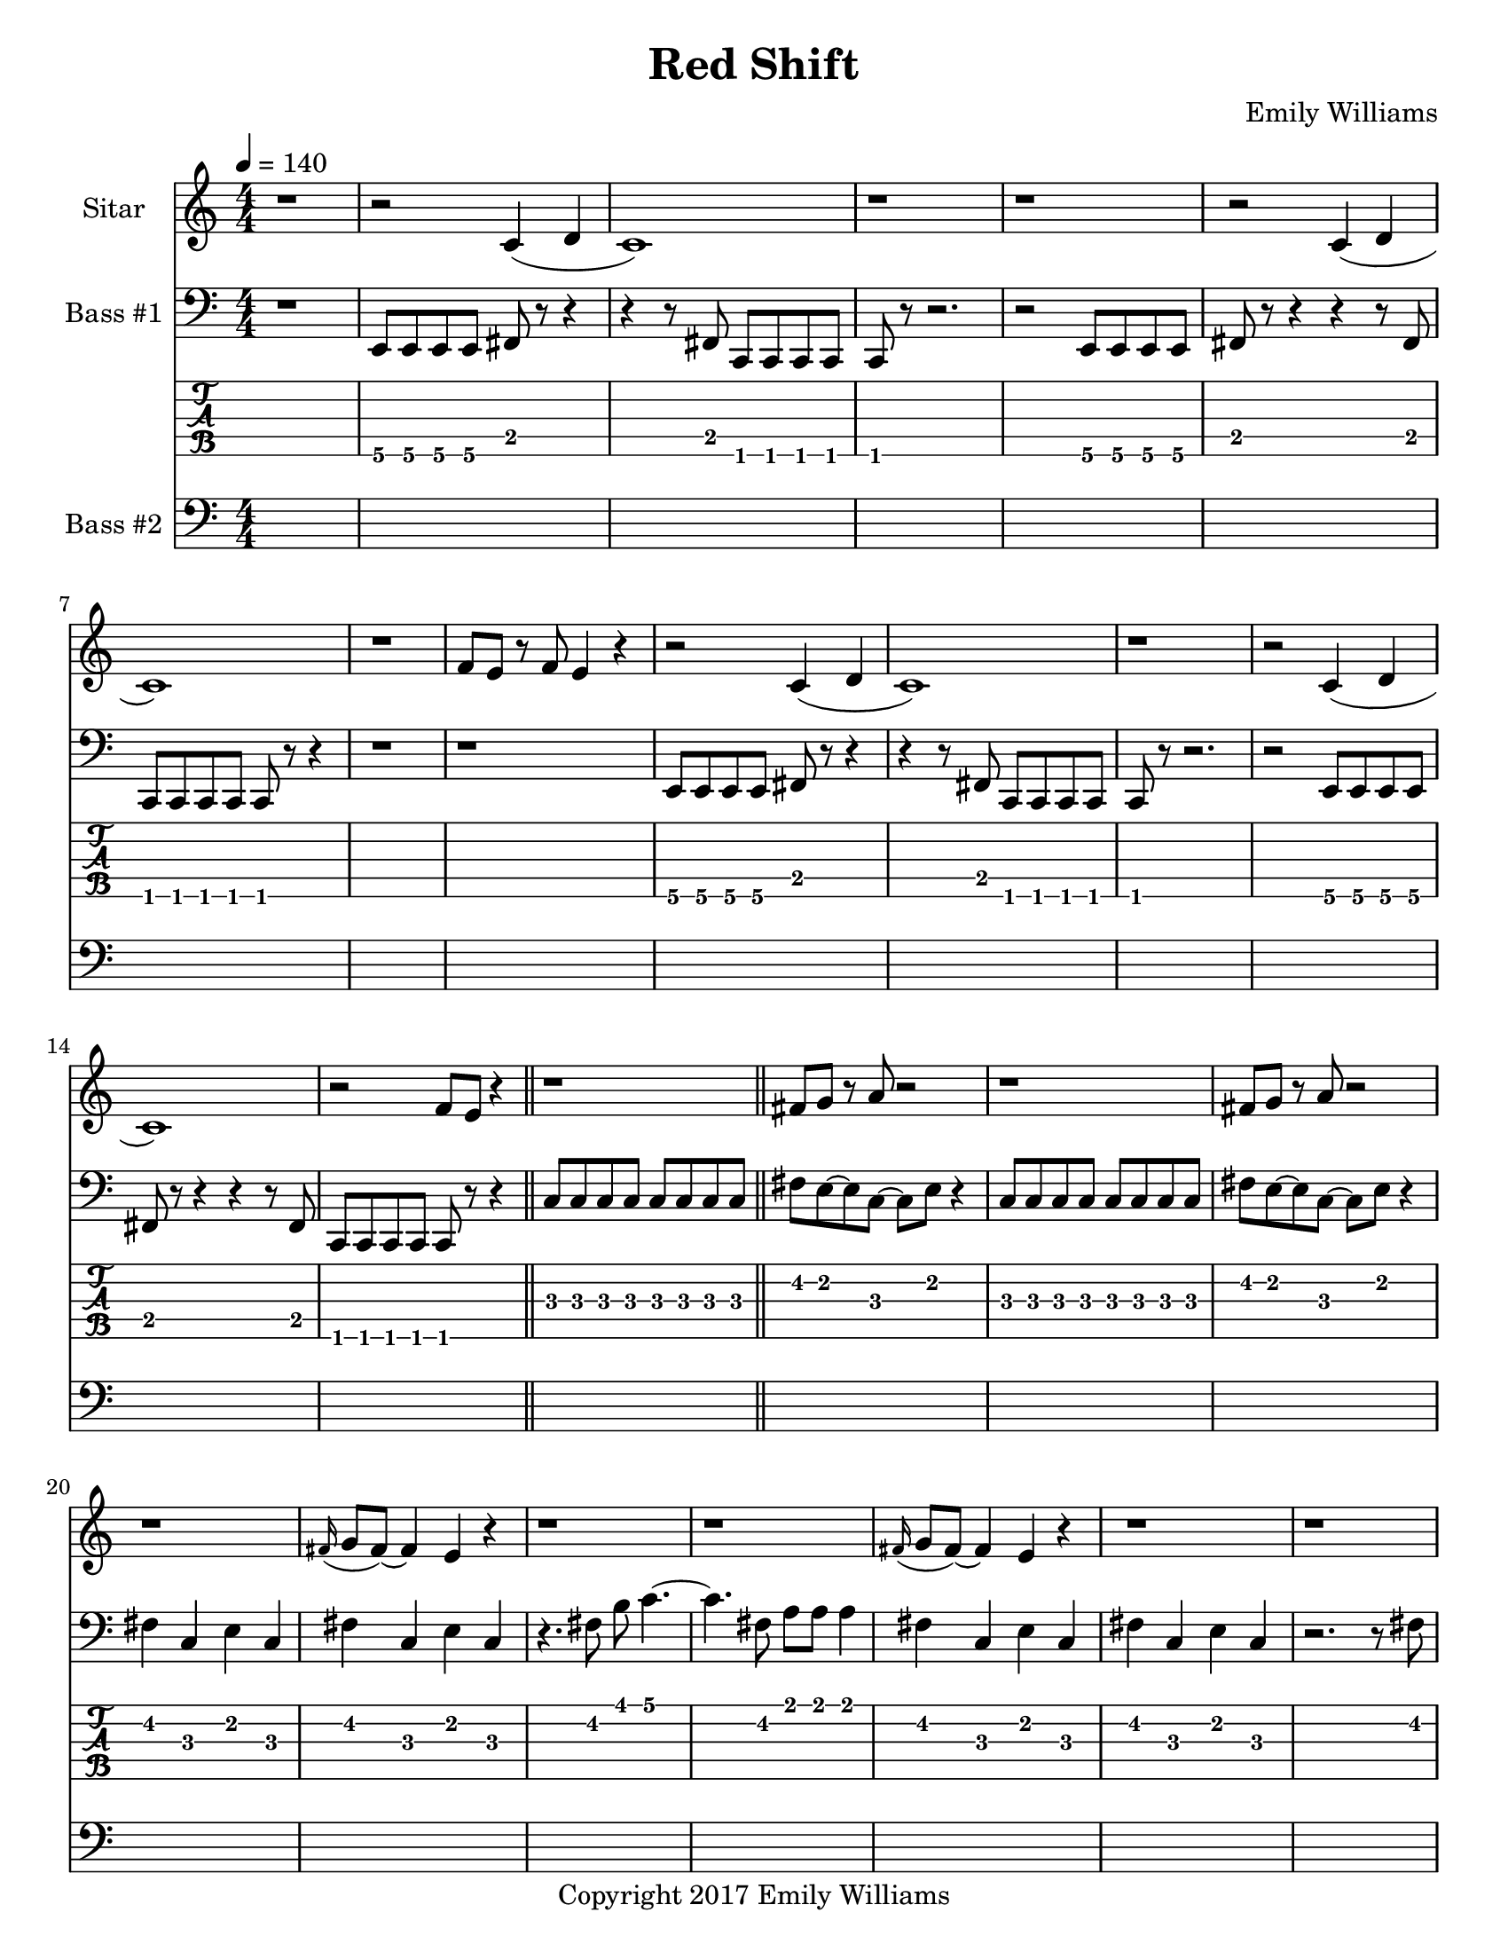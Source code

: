 \paper {
  #(set-paper-size "letter")
}

\header{
	title = "Red Shift"
    subtitle = ""
    composer = "Emily Williams"
    copyright = "Copyright 2017 Emily Williams"
	tagline = ""
}


%{
************************
*   Sitar Components   *
************************
%}

sitar_intro_part_first = \relative c' {
	r1 
	r2 c4( d4 c1) r1 r1
	r2 c4( d4 c1) r1 f8 e8 r8 f8 e4 r4
	r2 c4( d4 c1) r1
	r2 c4( d4 c1) r2 f8 e8 r4
	r1
}

sitar_intro_part_second = \relative c' {
	fis8 g8 r8 a8 r2 r1
	fis8 g8 r8 a8 r2 r1
	\grace fis16( g8 fis8~) fis4 e4 r4 r1 r1
	\grace fis16( g8 fis8~) fis4 e4 r4 r1 r1
	r2 r8 d'8 d8 e8~ e8 r8 r2.
	r1	
}

sitar_variation_on_intro_part_first = \relative c' {
	c4( d4 c2~) c2 b8 b8 b4
	c4( d4 c2) b8 b8 b8 b8 r2
	c4( d4 c2) r1
}

sitar_swing_this_a_bit = \relative c' {
	b4. d8~ d4 e4
	b4. d8~ d4 e4
	b4. d8~ d4 e4
	b4. d8~ d4 e4
}

sitar_getting_more_involved = \relative c' {
	g'8 fis g a~ a a a a
	a g a bes~ bes bes bes bes
	bes bes bes bes b b b b
	b bes r8 a8 r8 a8 a a
	g4 fis4 r8 e8~ e8 ees8~ ees1
	g4 fis4 r8 e8~ e8 ees8~ ees1

	bes'8 a r8 g8 r8 fis8 g g
	bes1
	bes8 a r8 g8 r8 fis8 fis fis
	g8( a) r2.

	bes8 a r8 fis8~ fis2
	bes8 a r8 g8~ g8 a g4
	fis1

	bes8 a bes b~ b b b b
	c1
	r2 c8 c c c
	c8 b r8 bes r2
}

sitar_second_section_part_one = \relative c' {
	r1 g'1 r1 r1
	r2 <c, g'>2~ <c g'>1 r1 r1
	r2 <c g'>2~ <c g'>1 r1 r1
	r2 <c g'>2~ <c g'>1 r1 r1
	r1
}

sitar_second_section_part_two = \relative c' {
	c1 r1 r2. c4~ c1 r1 r2 b4. d8 e1 r1
	fis4. g8~ g4 fis e2 d4 e4
	b4. c8~ c4 r8 fis,8~
	fis8 fis4. r2
	r8 b8~ b8 c8~ c2

	r1 e4. ees8~ ees4 c b4. c8~ c8 bes8~ bes4 c1
	e4. d8~ d4 bes4 c4. b8~ b4 c r1
	e4. ees8~ ees4 d c b bes2 c1
	e4. ees8~ ees4 bes4 c1

}

sitar_second_section_part_three = \relative c' {
	e4. d8~ d4 fis g1
	fis4. e8~ e4 fis4 g1
	ees4. fis8~ fis4 g4 g1
	ees4. fis8~ fis4 g4 g1
}

sitar_second_section_part_four = \relative c' {
	bes'4. a8~ a8 e8~ e4~ e1
	bes'4. a8~ a8 e8~ e4~ e1
	bes'4. a8~ a8 ees8~ ees4~ ees1
	bes'4. a8~ a8 ees8~ ees4 d1
}

sitar_finale = \relative c' {
	b4. c8~ c4 d e1
	bes4. c8~ c4 d ees1
	b4. d8~ d4 e4 f e~ e8 fis4.
	g4. fis8~ fis4 a
	b4 a fis g
	g4. e8~ e4 ees4
	d4 b c bes

	c1 d1 e1 e1
	e4. c8~ c2
	e1 e1 c1 e1

	e8 e e e e e e e
	b b b b b b b b
	c c c c c c c d 
	e e e e c2
	e8 e e4 c2
}


%{
############
#   Bass   #
############
%}

bassline = \relative c, {
	%{ 1 %}
	r1
	e8 e e e fis r8 r4
	r4 r8 fis8 c c c c
	c8 r8 r2.
	r2 e8 e e e
	fis8 r8 r4 r4 r8 fis8
	c c c c c r8 r4
	r1

	%{ 9 %}
	r1
	e8 e e e fis r8 r4
	r4 r8 fis8 c c c c
	c r8 r2.
	r2 e8 e e e
	fis8 r8 r4 r4 r8 fis8
	c c c c c r8 r4
	\bar "||"
	c'8 c c c c c c c

	%{ 17 %}
	fis8 e~ e c~ c e r4
	c8 c c c c c c c
	fis8 e~ e c~ c e r4
	fis4 c e c
	fis4 c e c
	r4. fis8 b c4.~
	c4. fis,8 a a a4
	fis4 c e c

	%{ 25 %}
	fis4 c e c
	r2. r8 fis8
	a8 a a2.
	e8 b fis r8 r2
	r1
	d8 d d g~ g a r4
	d,8 d d g~ g a r4
	r1

	%{ 33 %}
	d,8 d d a'~ a b r4
	d,8 d d a'~ a b r4
	d,8 d d a'~ a fis r4
	d8 d d a'~ a fis r4	
	r2 c8 c8 r8 c8
	r2 c8 c8 r8 c8
	r1
	r4 r8 fis'8 b c4.~

	%{ 41 %}
	c4. fis,8 a a a4
	r2 fis4 c4
	e4 c r2
	r1
	e,8 e e e c r8 r4
	r4 r8 fis e e e e
	e8 r8 r2.
	r2 e8 e e e

	%{ 49 %}
	fis8 r8 r4 r4 r8 fis8
	c c c c c r8 r4
	r1
	r1
	e8 e e e c r8 r4
	r4 r8 fis8 c c c c
	c8 r8 r2.
	r2 e8 e e e

	%{ 57 %}	
	fis8 r8 r4 r4 r8 fis8
	e e e e e r8 r4
	r1
	r1
 	r1
	e4. e8~ e4 e4
	r1
	r1

	%{ 65 %}
	r1
	e4. e8~ e4 e4
	r1
	r1
	r1
	e4. e8~ e4 e4
	r1
	r1

	%{ 73 %}
	r1
	e4. e8~ e4 e4
	r1
	r1
	r1
	c'1~
	c2.~ c8 g
	c1~

	%{ 81 %}
	c2 e4 r4
	c1~
	c2.~ c8 g
	c1~
	c4. e8~ e fis~ fis fis
	c1~
	c2.~ c8 g
	c1

	%{ 89 %}
	fis8 fis r8 fis r4 fis4
	c1~
	c4. g8 r8 g r8 g
	c1
	g8 g8 r8 g8 r2
	c1
	g8 g g g r2
	c1

	%{ 97 %}
	g8 g g c, r8 c8 r4
	c'1
	g8 g g g r8 c,8 c4
	c'1
	fis,8 fis fis fis r8 c8 r4
	c'1
	fis,8 fis fis fis r8 c8 c4
	c'1

	%{ 105 %}
	fis,8 fis fis fis r8 c8 c4
	c'1
	fis,8 fis fis fis r8 c8 c4
	c'1
	fis,8 fis fis fis r8 c8 c4
	c'1
	e4. fis8~ fis2~
	fis1

	%{ 113 %}
	g4. fis8~ fis4 e4~
	e1
	d1
	d1
	g4. fis8~ fis8 e8~ e4
	d1~
	d1
	g4. fis8~ fis8 e8~ e4

	%{ 121 %}
	d1
	d2. a'4
	b1
	g4. fis8~ fis8 e8~ e4
	d2. a'4
	b1
	g4. fis8~ fis8 e8~ e4
	d2. a'4

	%{ 129 %}
	b1
	g4. fis8~ fis8 e8~ e4
	d2. a'4
	b4 c4~ c8 c,8~ c4
	c1
	c'8 c c c,8~ c2
	r2 e8 fis r8 b,
	r8 fis c4 r2


	r2 e'8 fis r8 b,
	r8 fis c4 r2
	r2 e'8 fis r8 b,
	r8 fis c4 r2
	r2 c'8 e r8 fis
	r8 g, fis c r2


}


bass_two = \relative c {
	\repeat unfold 60 { s1 }
	e'1~ e1
	e,,1~ e1
	e''1~ e1
	e,,1~ e1
	e''1~ e1
	e,,1~ e1
	e''1~ e1
	e,,1~ e1
	\repeat unfold 66 { s1 }
}



\score {
{
<<



\new Staff \with {
	instrumentName = #"Sitar "
}

{
	\tempo 4 = 140
	\numericTimeSignature

	\sitar_intro_part_first
	\bar "||"
	\sitar_intro_part_second
	\bar "||"
	\sitar_variation_on_intro_part_first
	\bar "||"
	\sitar_swing_this_a_bit	
	\bar "||"
	\sitar_getting_more_involved
	\bar "||"
	r1 r1
	\bar "||"
	\sitar_second_section_part_one
	\bar "||"
	\sitar_second_section_part_two
	\bar "||"
	\sitar_second_section_part_three
	\bar "||"
	\sitar_second_section_part_four
	\bar "||"
	\sitar_finale
	\bar "|."
}

\new Staff \with {
	instrumentName = #"Bass #1 "
}

{
	\tempo 4 = 140
	\numericTimeSignature
	\clef "bass"
	\bassline
}

\new TabStaff {
	\set Staff.stringTunings = \stringTuning <b,,,,, e,,,, a,,,, d,,, g,,,>
	\set TabStaff.minimumFret = #1
	\set TabStaff.restrainOpenStrings = ##t
	\transpose c, c,,,,
	\bassline
}

\new Staff \with {
	instrumentName = #"Bass #2 "
}
{
	\tempo 4 = 140
	\numericTimeSignature
	\clef "bass"
	\bass_two
}

>>
}
}



\version "2.18.2"


